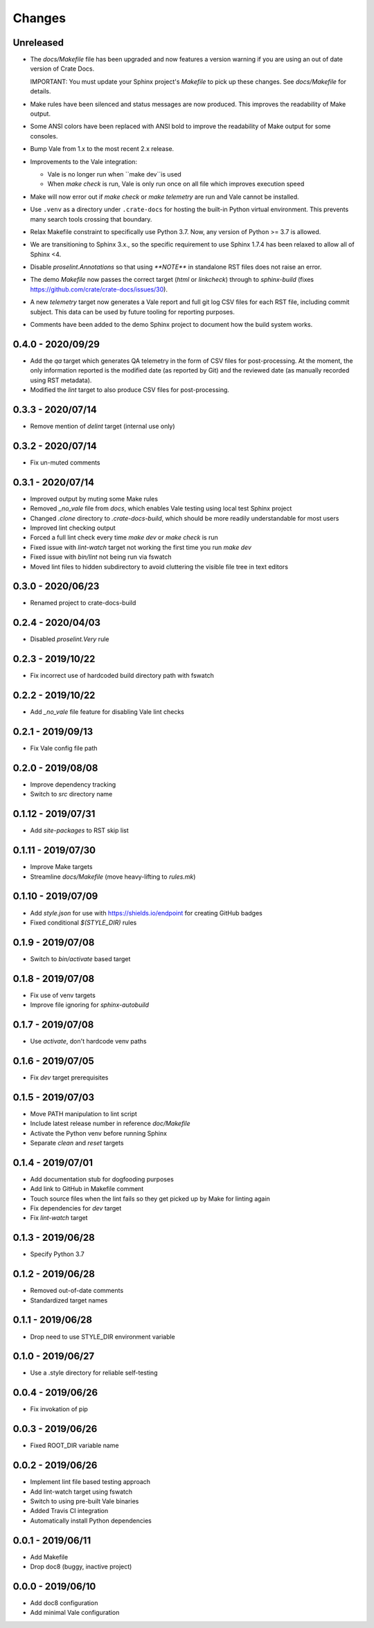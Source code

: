 =======
Changes
=======


Unreleased
==========

- The `docs/Makefile` file has been upgraded and now features a version warning
  if you are using an out of date version of Crate Docs.

  IMPORTANT: You must update your Sphinx project's `Makefile` to pick up these
  changes. See `docs/Makefile` for details.

- Make rules have been silenced and status messages are now produced. This
  improves the readability of Make output.

- Some ANSI colors have been replaced with ANSI bold to improve the readability
  of Make output for some consoles.

- Bump Vale from 1.x to the most recent 2.x release.

- Improvements to the Vale integration:

  - Vale is no longer run when ``make dev``is used
  - When `make check` is run, Vale is only run once on all file which improves
    execution speed

- Make will now error out if `make check` or `make telemetry` are run and Vale
  cannot be installed.

- Use ``.venv`` as a directory under ``.crate-docs`` for hosting the built-in
  Python virtual environment. This prevents many search tools crossing that
  boundary.

- Relax Makefile constraint to specifically use Python 3.7. Now, any version of
  Python >= 3.7 is allowed.

- We are transitioning to Sphinx 3.x., so the specific requirement to use
  Sphinx 1.7.4 has been relaxed to allow all of Sphinx <4.

- Disable `proselint.Annotations` so that using `**NOTE**` in standalone RST
  files does not raise an error.

- The demo `Makefile` now passes the correct target (`html` or `linkcheck`)
  through to `sphinx-build` (fixes
  https://github.com/crate/crate-docs/issues/30).

- A new `telemetry` target now generates a Vale report and full git log CSV
  files for each RST file, including commit subject. This data can be used by
  future tooling for reporting purposes.

- Comments have been added to the demo Sphinx project to document how the build
  system works.


0.4.0 - 2020/09/29
==================

- Add the `qa` target which generates QA telemetry in the form of CSV files for
  post-processing. At the moment, the only information reported is the modified
  date (as reported by Git) and the reviewed date (as manually recorded using
  RST metadata).

- Modified the `lint` target to also produce CSV files for post-processing.


0.3.3 - 2020/07/14
==================

- Remove mention of `delint` target (internal use only)


0.3.2 - 2020/07/14
==================

- Fix un-muted comments


0.3.1 - 2020/07/14
==================

- Improved output by muting some Make rules
- Removed `_no_vale` file from `docs`, which enables Vale testing using local
  test Sphinx project
- Changed `.clone` directory to `.crate-docs-build`, which should be more
  readily understandable for most users
- Improved lint checking output
- Forced a full lint check every time `make dev` or `make check` is run
- Fixed issue with `lint-watch` target not working the first time you run `make
  dev`
- Fixed issue with `bin/lint` not being run via fswatch
- Moved lint files to hidden subdirectory to avoid cluttering the visible file
  tree in text editors


0.3.0 - 2020/06/23
==================

- Renamed project to crate-docs-build


0.2.4 - 2020/04/03
==================

- Disabled `proselint.Very` rule


0.2.3 - 2019/10/22
==================

- Fix incorrect use of hardcoded build directory path with fswatch


0.2.2 - 2019/10/22
==================

- Add `_no_vale` file feature for disabling Vale lint checks


0.2.1 - 2019/09/13
===================

- Fix Vale config file path


0.2.0 - 2019/08/08
===================

- Improve dependency tracking
- Switch to `src` directory name


0.1.12 - 2019/07/31
===================

- Add `site-packages` to RST skip list


0.1.11 - 2019/07/30
===================

- Improve Make targets
- Streamline `docs/Makefile` (move heavy-lifting to `rules.mk`)


0.1.10 - 2019/07/09
===================

- Add `style.json` for use with https://shields.io/endpoint for creating GitHub
  badges
- Fixed conditional `$(STYLE_DIR)` rules


0.1.9 - 2019/07/08
==================

- Switch to `bin/activate` based target


0.1.8 - 2019/07/08
==================

- Fix use of venv targets
- Improve file ignoring for `sphinx-autobuild`


0.1.7 - 2019/07/08
==================

- Use `activate`, don't hardcode venv paths


0.1.6 - 2019/07/05
==================

- Fix `dev` target prerequisites


0.1.5 - 2019/07/03
==================

- Move PATH manipulation to lint script
- Include latest release number in reference `doc/Makefile`
- Activate the Python venv before running Sphinx
- Separate `clean` and `reset` targets


0.1.4 - 2019/07/01
==================

- Add documentation stub for dogfooding purposes
- Add link to GitHub in Makefile comment
- Touch source files when the lint fails so they get picked up by Make
  for linting again
- Fix dependencies for `dev` target
- Fix `lint-watch` target


0.1.3 - 2019/06/28
==================

- Specify Python 3.7


0.1.2 - 2019/06/28
==================

- Removed out-of-date comments
- Standardized target names


0.1.1 - 2019/06/28
==================

- Drop need to use STYLE_DIR environment variable


0.1.0 - 2019/06/27
==================

- Use a .style directory for reliable self-testing


0.0.4 - 2019/06/26
==================

- Fix invokation of pip


0.0.3 - 2019/06/26
==================

- Fixed ROOT_DIR variable name


0.0.2 - 2019/06/26
==================

- Implement lint file based testing approach
- Add lint-watch target using fswatch
- Switch to using pre-built Vale binaries
- Added Travis CI integration
- Automatically install Python dependencies


0.0.1 - 2019/06/11
==================

- Add Makefile
- Drop doc8 (buggy, inactive project)


0.0.0 - 2019/06/10
==================

- Add doc8 configuration
- Add minimal Vale configuration
